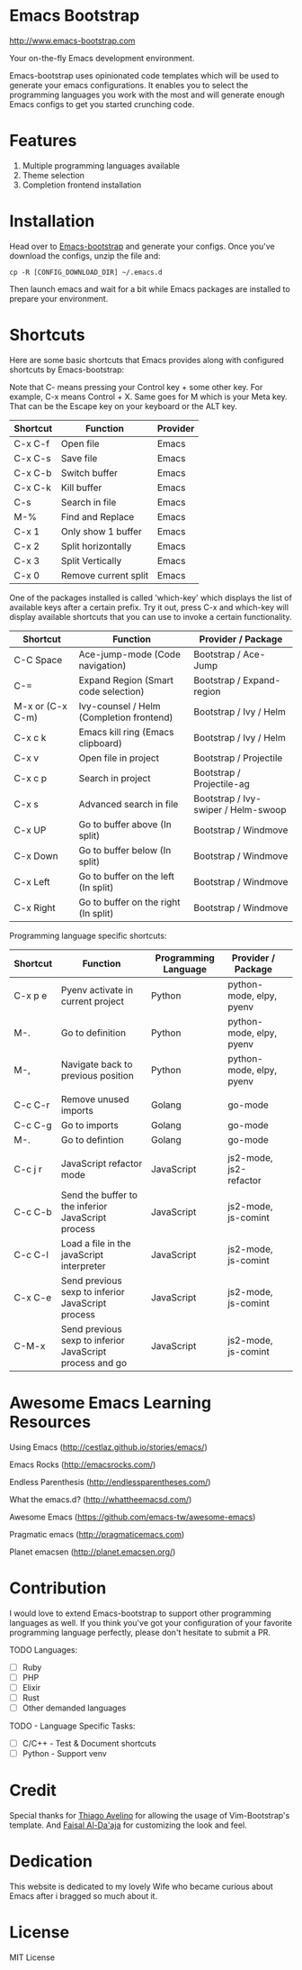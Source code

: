 # emacs-bootstrap
* Emacs Bootstrap

http://www.emacs-bootstrap.com

Your on-the-fly Emacs development environment.

Emacs-bootstrap uses opinionated code templates which will be used to generate your emacs configurations.
It enables you to select the programming languages you work with the most and will generate enough Emacs configs
to get you started crunching code.

* Features
  1. Multiple programming languages available
  2. Theme selection
  3. Completion frontend installation

* Installation

Head over to [[http://www.emacs-bootstrap.com][Emacs-bootstrap]] and generate your configs.
Once you've download the configs, unzip the file and:
#+BEGIN_SRC shell
cp -R [CONFIG_DOWNLOAD_DIR] ~/.emacs.d
#+END_SRC
Then launch emacs and wait for a bit while Emacs packages are installed to prepare your environment.

* Shortcuts
Here are some basic shortcuts that Emacs provides along with configured shortcuts by Emacs-bootstrap:

Note that C- means pressing your Control key + some other key. For example, C-x means Control + X.
Same goes for M which is your Meta key. That can be the Escape key on your keyboard or the ALT key.

|----------+----------------------+----------|
| Shortcut | Function             | Provider |
|----------+----------------------+----------|
| C-x C-f  | Open file            | Emacs    |
| C-x C-s  | Save file            | Emacs    |
| C-x C-b  | Switch buffer        | Emacs    |
| C-x C-k  | Kill buffer          | Emacs    |
| C-s      | Search in file       | Emacs    |
| M-%      | Find and Replace     | Emacs    |
| C-x 1    | Only show 1 buffer   | Emacs    |
| C-x 2    | Split horizontally   | Emacs    |
| C-x 3    | Split Vertically     | Emacs    |
| C-x 0    | Remove current split | Emacs    |
|----------+----------------------+----------|

One of the packages installed is called 'which-key' which displays the list of available keys after a certain prefix.
Try it out, press C-x and which-key will display available shortcuts that you can use to invoke a certain functionality.

|------------------+------------------------------------------+-------------------------------------|
| Shortcut         | Function                                 | Provider / Package                  |
|------------------+------------------------------------------+-------------------------------------|
| C-C Space        | Ace-jump-mode (Code navigation)          | Bootstrap / Ace-Jump                |
| C-=              | Expand Region (Smart code selection)     | Bootstrap / Expand-region           |
| M-x or (C-x C-m) | Ivy-counsel / Helm (Completion frontend) | Bootstrap / Ivy / Helm              |
| C-x c k          | Emacs kill ring (Emacs clipboard)        | Bootstrap / Ivy / Helm              |
| C-x v            | Open file in project                     | Bootstrap / Projectile              |
| C-x c p          | Search in project                        | Bootstrap / Projectile-ag           |
| C-x s            | Advanced search in file                  | Bootstrap / Ivy-swiper / Helm-swoop |
| C-x UP           | Go to buffer above (In split)            | Bootstrap / Windmove                |
| C-x Down         | Go to buffer below (In split)            | Bootstrap / Windmove                |
| C-x Left         | Go to buffer on the left (In split)      | Bootstrap / Windmove                |
| C-x Right        | Go to buffer on the right (In split)     | Bootstrap / Windmove                |
|------------------+------------------------------------------+-------------------------------------|

Programming language specific shortcuts:

|----------+----------------------------------------------------------+----------------------+--------------------------+---|
| Shortcut | Function                                                 | Programming Language | Provider / Package       |   |
|----------+----------------------------------------------------------+----------------------+--------------------------+---|
| C-x p e  | Pyenv activate in current project                        | Python               | python-mode, elpy, pyenv |   |
| M-.      | Go to definition                                         | Python               | python-mode, elpy, pyenv |   |
| M-,      | Navigate back to previous position                       | Python               | python-mode, elpy, pyenv |   |
|          |                                                          |                      |                          |   |
| C-c C-r  | Remove unused imports                                    | Golang               | go-mode                  |   |
| C-c C-g  | Go to imports                                            | Golang               | go-mode                  |   |
| M-.      | Go to defintion                                          | Golang               | go-mode                  |   |
|          |                                                          |                      |                          |   |
| C-c j r  | JavaScript refactor mode                                 | JavaScript           | js2-mode, js2-refactor   |   |
| C-c C-b  | Send the buffer to the inferior JavaScript process       | JavaScript           | js2-mode, js-comint      |   |
| C-c C-l  | Load a file in the javaScript interpreter                | JavaScript           | js2-mode, js-comint      |   |
| C-x C-e  | Send previous sexp to inferior JavaScript process        | JavaScript           | js2-mode, js-comint      |   |
| C-M-x    | Send previous sexp to inferior JavaScript process and go | JavaScript           | js2-mode, js-comint      |   |
|----------+----------------------------------------------------------+----------------------+--------------------------+---|

* Awesome Emacs Learning Resources
**** Using Emacs (http://cestlaz.github.io/stories/emacs/)
**** Emacs Rocks (http://emacsrocks.com/)
**** Endless Parenthesis (http://endlessparentheses.com/)
**** What the emacs.d? (http://whattheemacsd.com/)
**** Awesome Emacs (https://github.com/emacs-tw/awesome-emacs)
**** Pragmatic emacs (http://pragmaticemacs.com)
**** Planet emacsen (http://planet.emacsen.org/)

* Contribution

I would love to extend Emacs-bootstrap to support other programming languages as well.
If you think you've got your configuration of your favorite programming language perfectly,
please don't hesitate to submit a PR.

TODO Languages:
- [ ] Ruby
- [ ] PHP
- [ ] Elixir
- [ ] Rust
- [ ] Other demanded languages

TODO - Language Specific Tasks:
- [ ] C/C++ - Test & Document shortcuts
- [ ] Python - Support venv

* Credit

Special thanks for [[https://github.com/avelino][Thiago Avelino]] for allowing the usage of Vim-Bootstrap's template. And [[http://faisal.me/][Faisal Al-Da'aja]] for customizing the look and feel.

* Dedication

This website is dedicated to my lovely Wife who became curious about Emacs after i bragged so much about it.

* License
MIT License
